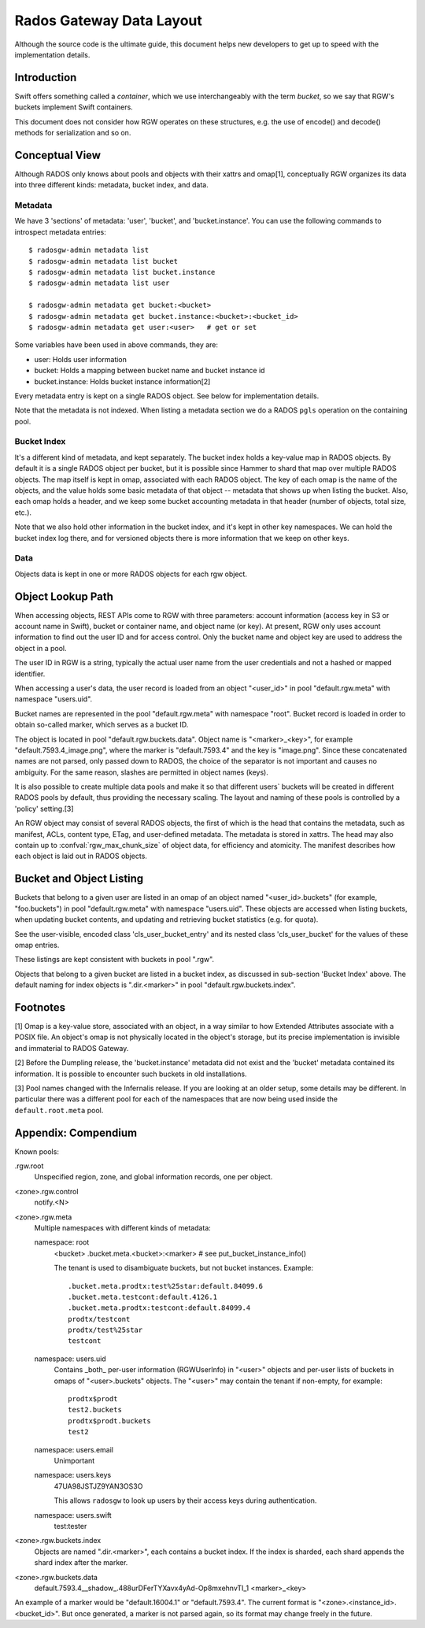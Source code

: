 ===========================
 Rados Gateway Data Layout
===========================

Although the source code is the ultimate guide, this document helps
new developers to get up to speed with the implementation details.

Introduction
------------

Swift offers something called a *container*, which we use interchangeably with
the term *bucket*, so we say that RGW's buckets implement Swift containers.

This document does not consider how RGW operates on these structures,
e.g. the use of encode() and decode() methods for serialization and so on.

Conceptual View
---------------

Although RADOS only knows about pools and objects with their xattrs and
omap[1], conceptually RGW organizes its data into three different kinds:
metadata, bucket index, and data.

Metadata
^^^^^^^^

We have 3 'sections' of metadata: 'user', 'bucket', and 'bucket.instance'.
You can use the following commands to introspect metadata entries: ::

    $ radosgw-admin metadata list
    $ radosgw-admin metadata list bucket
    $ radosgw-admin metadata list bucket.instance
    $ radosgw-admin metadata list user

    $ radosgw-admin metadata get bucket:<bucket>
    $ radosgw-admin metadata get bucket.instance:<bucket>:<bucket_id>
    $ radosgw-admin metadata get user:<user>   # get or set
    
Some variables have been used in above commands, they are:

- user: Holds user information
- bucket: Holds a mapping between bucket name and bucket instance id
- bucket.instance: Holds bucket instance information[2]

Every metadata entry is kept on a single RADOS object. See below for implementation details.

Note that the metadata is not indexed. When listing a metadata section we do a
RADOS ``pgls`` operation on the containing pool.

Bucket Index
^^^^^^^^^^^^

It's a different kind of metadata, and kept separately. The bucket index holds
a key-value map in RADOS objects. By default it is a single RADOS object per
bucket, but it is possible since Hammer to shard that map over multiple RADOS
objects. The map itself is kept in omap, associated with each RADOS object.
The key of each omap is the name of the objects, and the value holds some basic
metadata of that object -- metadata that shows up when listing the bucket.
Also, each omap holds a header, and we keep some bucket accounting metadata
in that header (number of objects, total size, etc.).

Note that we also hold other information in the bucket index, and it's kept in
other key namespaces. We can hold the bucket index log there, and for versioned
objects there is more information that we keep on other keys.

Data
^^^^

Objects data is kept in one or more RADOS objects for each rgw object.

Object Lookup Path
------------------

When accessing objects, REST APIs come to RGW with three parameters:
account information (access key in S3 or account name in Swift),
bucket or container name, and object name (or key). At present, RGW only
uses account information to find out the user ID and for access control.
Only the bucket name and object key are used to address the object in a pool.

The user ID in RGW is a string, typically the actual user name from the user
credentials and not a hashed or mapped identifier.

When accessing a user's data, the user record is loaded from an object
"<user_id>" in pool "default.rgw.meta" with namespace "users.uid".

Bucket names are represented in the pool "default.rgw.meta" with namespace
"root". Bucket record is
loaded in order to obtain so-called marker, which serves as a bucket ID.

The object is located in pool "default.rgw.buckets.data".
Object name is "<marker>_<key>",
for example "default.7593.4_image.png", where the marker is "default.7593.4"
and the key is "image.png". Since these concatenated names are not parsed,
only passed down to RADOS, the choice of the separator is not important and
causes no ambiguity. For the same reason, slashes are permitted in object
names (keys).

It is also possible to create multiple data pools and make it so that
different users\` buckets will be created in different RADOS pools by default,
thus providing the necessary scaling. The layout and naming of these pools
is controlled by a 'policy' setting.[3]

An RGW object may consist of several RADOS objects, the first of which
is the head that contains the metadata, such as manifest, ACLs, content type,
ETag, and user-defined metadata. The metadata is stored in xattrs.
The head may also contain up to :confval:`rgw_max_chunk_size` of object data, for efficiency
and atomicity. The manifest describes how each object is laid out in RADOS
objects.

Bucket and Object Listing
-------------------------

Buckets that belong to a given user are listed in an omap of an object named
"<user_id>.buckets" (for example, "foo.buckets") in pool "default.rgw.meta"
with namespace "users.uid".
These objects are accessed when listing buckets, when updating bucket
contents, and updating and retrieving bucket statistics (e.g. for quota).

See the user-visible, encoded class 'cls_user_bucket_entry' and its
nested class 'cls_user_bucket' for the values of these omap entries.

These listings are kept consistent with buckets in pool ".rgw".

Objects that belong to a given bucket are listed in a bucket index,
as discussed in sub-section 'Bucket Index' above. The default naming
for index objects is ".dir.<marker>" in pool "default.rgw.buckets.index".

Footnotes
---------

[1] Omap is a key-value store, associated with an object, in a way similar
to how Extended Attributes associate with a POSIX file. An object's omap
is not physically located in the object's storage, but its precise
implementation is invisible and immaterial to RADOS Gateway.

[2] Before the Dumpling release, the 'bucket.instance' metadata did not
exist and the 'bucket' metadata contained its information. It is possible
to encounter such buckets in old installations.

[3] Pool names changed with the Infernalis release.
If you are looking at an older setup, some details may be different. In
particular there was a different pool for each of the namespaces that are
now being used inside the ``default.root.meta`` pool.

Appendix: Compendium
--------------------

Known pools:

.rgw.root
  Unspecified region, zone, and global information records, one per object.

<zone>.rgw.control
  notify.<N>

<zone>.rgw.meta
  Multiple namespaces with different kinds of metadata:

  namespace: root
    <bucket>
    .bucket.meta.<bucket>:<marker>   # see put_bucket_instance_info()

    The tenant is used to disambiguate buckets, but not bucket instances.
    Example::

      .bucket.meta.prodtx:test%25star:default.84099.6
      .bucket.meta.testcont:default.4126.1
      .bucket.meta.prodtx:testcont:default.84099.4
      prodtx/testcont
      prodtx/test%25star
      testcont

  namespace: users.uid
    Contains _both_ per-user information (RGWUserInfo) in "<user>" objects
    and per-user lists of buckets in omaps of "<user>.buckets" objects.
    The "<user>" may contain the tenant if non-empty, for example::

      prodtx$prodt
      test2.buckets
      prodtx$prodt.buckets
      test2

  namespace: users.email
    Unimportant

  namespace: users.keys
    47UA98JSTJZ9YAN3OS3O

    This allows ``radosgw`` to look up users by their access keys during authentication.

  namespace: users.swift
    test:tester

<zone>.rgw.buckets.index
  Objects are named ".dir.<marker>", each contains a bucket index.
  If the index is sharded, each shard appends the shard index after
  the marker.

<zone>.rgw.buckets.data
  default.7593.4__shadow_.488urDFerTYXavx4yAd-Op8mxehnvTI_1
  <marker>_<key>

An example of a marker would be "default.16004.1" or "default.7593.4".
The current format is "<zone>.<instance_id>.<bucket_id>". But once
generated, a marker is not parsed again, so its format may change
freely in the future.
